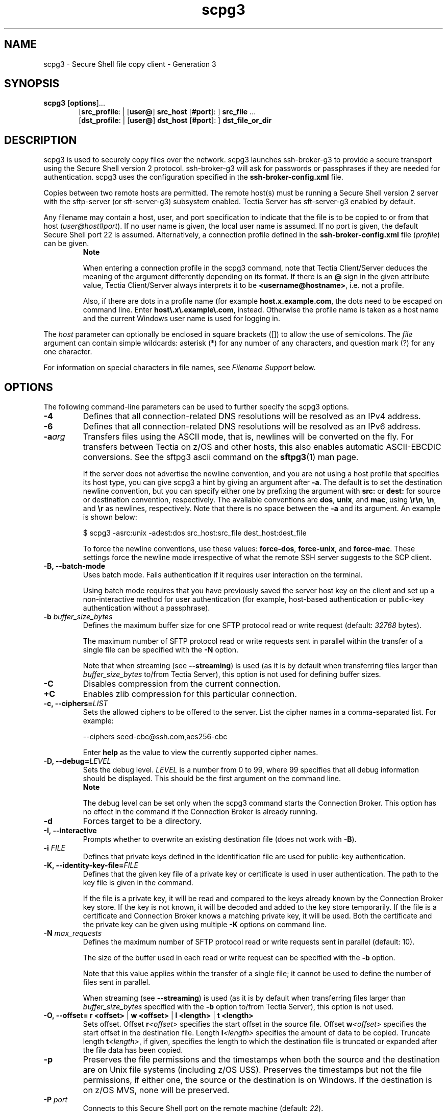 .TH scpg3 1 "16 June 2017"  
.SH NAME
scpg3 \- Secure Shell file copy client - Generation 3
.SH SYNOPSIS
.ad l
\fBscpg3\fR \kx
.if (\nxu > (\n(.lu / 2)) .nr x (\n(.lu / 5)
'in \n(.iu+\nxu
[\fBoptions\fR]\&...
.br
[\fBsrc_profile\fR: | 
[\fBuser@\fR]
\fBsrc_host\fR 
[\fB#port\fR]:
] \fBsrc_file\fR \&...
.br
[\fBdst_profile\fR: | 
[\fBuser@\fR]
\fBdst_host\fR 
[\fB#port\fR]:
] \fBdst_file_or_dir\fR 
'in \n(.iu-\nxu
.ad b
.SH DESCRIPTION
scpg3 is used to 
securely copy files over the network. scpg3 launches 
ssh\-broker\-g3 to provide a secure transport using the 
Secure Shell version 2 protocol.
ssh\-broker\-g3 will ask for passwords or passphrases if they 
are needed for authentication. scpg3 uses the configuration 
specified in the \fBssh\-broker\-config.xml\fR file. 
.PP
Copies between two remote hosts are permitted. The remote host(s) must 
be running a Secure Shell version 2 server with the sftp\-server 
(or sft\-server\-g3) subsystem enabled. Tectia Server has 
sft\-server\-g3 enabled by default.
.PP
Any filename may contain a host, user, and port specification to 
indicate that the file is to be copied to or from that host 
(\fIuser@\fR\fIhost\fR\fI#port\fR).
If no user name is given, the local user name is assumed.
If no port is given, the default Secure Shell port 22 is assumed. 
Alternatively, a connection profile defined in the \fBssh\-broker\-config.xml\fR 
file (\fIprofile\fR) can be given.
.RS 
\fBNote\fR
.PP
When entering a connection profile in the scpg3 
command, note that Tectia Client/Server deduces the meaning of the argument 
differently depending on its format. If there is an \fB@\fR sign in the 
given attribute value, Tectia Client/Server always interprets it to be 
\fB<username@hostname>\fR, i.e. not a profile.
.PP
Also, if there are dots in a profile name (for example 
\fBhost.x.example.com\fR, the dots need to be escaped on command 
line.
Enter \fBhost\\.x\\.example\\.com\fR, instead. 
Otherwise the profile name is taken as a host name and the current Windows 
user name is used for logging in.
.RE
.PP
The \fIhost\fR parameter can optionally be 
enclosed in square brackets ([]) to allow the use of 
semicolons. The \fIfile\fR argument can contain simple 
wildcards: asterisk (*) for any number of any characters, and 
question mark (?) for any one character.
.PP
For information on special characters in file names, see 
\fIFilename Support\fR below.
.SH OPTIONS
The following command-line parameters can be used to further specify 
the scpg3 options.
.TP 
\fB\-4\fR
Defines that all connection-related DNS resolutions will be resolved as 
an IPv4 address.
.TP 
\fB\-6\fR
Defines that all connection-related DNS resolutions will be resolved as 
an IPv6 address.
.TP 
\fB\-a\fR\fIarg\fR
Transfers files using the ASCII mode, that is, newlines will be 
converted on the fly. For transfers between Tectia on z/OS and other hosts, 
this also enables automatic ASCII-EBCDIC conversions. See the sftpg3
ascii command
on the \fBsftpg3\fR(1) man page.

If the server does not advertise the newline convention, and you are not using a
host profile that specifies its host type, you can give scpg3 a hint
by giving an argument after \fB\-a\fR. The default is to set the destination
newline convention, but you can specify either one by prefixing the argument with
\fBsrc:\fR or \fBdest:\fR for source or destination convention,
respectively. The available conventions are \fBdos\fR, \fBunix\fR,
and \fBmac\fR, using \fB\\r\\n\fR, \fB\\n\fR, and
\fB\\r\fR as newlines, respectively. Note that there is no space between the
\fB\-a\fR and its argument. An example is shown below:

.nf
$ scpg3 \-asrc:unix \-adest:dos src_host:src_file dest_host:dest_file
.fi

To force the newline conventions, use these values: 
\fBforce\-dos\fR, \fBforce\-unix\fR, and 
\fBforce\-mac\fR. These settings force the newline mode 
irrespective of what the remote SSH server suggests to the SCP client.
.TP 
\fB\-B, \-\-batch\-mode\fR
Uses batch mode. Fails authentication if it requires user interaction 
on the terminal.

Using batch mode requires that you have previously saved the server 
host key on the client and set up a non-interactive method for user 
authentication (for example, host-based authentication or public-key 
authentication without a passphrase).
.TP 
\fB\-b \fR\fIbuffer_size_bytes\fR
Defines the maximum buffer size for one SFTP protocol read or write request 
(default: \fI32768\fR bytes).

The maximum number of SFTP protocol read or write requests sent in parallel within
the transfer of a single file can be specified with the 
\fB\-N\fR option.

Note that when streaming (see 
\fB\-\-streaming\fR)
is used (as it is by default when transferring files larger than
\fIbuffer_size_bytes\fR to/from Tectia Server), this option is not used
for defining buffer sizes.
.TP 
\fB\-C\fR
Disables compression from the current connection.
.TP 
\fB+C\fR
Enables zlib compression for this particular connection.
.TP 
\fB\-c, \-\-ciphers=\fR\fILIST\fR
Sets the allowed ciphers to be offered to the server. List the cipher 
names in a comma-separated list. For example:

.nf
\-\-ciphers seed\-cbc@ssh.com,aes256\-cbc
.fi

Enter \fBhelp\fR as the value to view the currently supported 
cipher names.
.TP 
\fB\-D, \-\-debug=\fR\fILEVEL\fR
Sets the debug level. \fILEVEL\fR is a number 
from 0 to 99, where 99 specifies that all debug information should be 
displayed. This should be the first argument on the command line.
.RS 
\fBNote\fR

The debug level can be set only when the 
scpg3 command starts the Connection Broker. This 
option has no effect in the command if the Connection Broker is already running.
.RE
.TP 
\fB\-d\fR
Forces target to be a directory.
.TP 
\fB\-I, \-\-interactive\fR
Prompts whether to overwrite an existing destination file (does not 
work with \fB\-B\fR).
.TP 
\fB\-i \fR\fIFILE\fR
Defines that private keys defined in the identification file are used 
for public-key authentication.
.TP 
\fB\-K, \-\-identity\-key\-file=\fR\fIFILE\fR 
Defines that the given key file of a private key or certificate is 
used in user authentication. The path to the key file is given in the 
command.

If the file is a private key, it will be read and compared to the keys 
already known by the Connection Broker key store. If the key is not known, it will be 
decoded and added to the key store temporarily. If the file is a certificate 
and Connection Broker knows a matching private key, it will be used. Both the 
certificate and the private key can be given using multiple 
\fB\-K\fR options on command line.
.TP 
\fB\-N \fR\fImax_requests\fR
Defines the maximum number of SFTP protocol read or write requests sent in parallel
(default: 10).

The size of the buffer used in each read or write request can be specified with the
\fB\-b\fR
option.

Note that this value applies within the transfer of a single file; it cannot be
used to define the number of files sent in parallel.

When streaming (see 
\fB\-\-streaming\fR) is used (as
it is by default when transferring files larger than
\fIbuffer_size_bytes\fR specified with the \fB\-b\fR
option to/from Tectia Server), this option is not used.
.TP 
\fB\-O, \-\-offset=\fR \fBr\fR \fB<offset>\fR | \fBw\fR \fB<offset>\fR | \fBl\fR \fB<length>\fR | \fBt\fR \fB<length>\fR 
Sets offset. Offset 
\fBr\fR\fI<offset>\fR specifies the 
start offset in the source file. Offset 
\fBw\fR\fI<offset>\fR specifies the 
start offset in the destination file. Length 
\fBl\fR\fI<length>\fR specifies the 
amount of data to be copied. Truncate length 
\fBt\fR\fI<length>\fR, if given, 
specifies the length to which the destination file is truncated or expanded 
after the file data has been copied.
.TP 
\fB\-p\fR
Preserves the file permissions and the timestamps when both the 
source and the destination are on Unix file systems (including z/OS USS). 
Preserves the timestamps but not the file permissions, if either one, the 
source or the destination is on Windows. If the destination is on z/OS 
MVS, none will be preserved. 
.TP 
\fB\-P \fR\fIport\fR
Connects to this Secure Shell port on the remote machine (default: \fI22\fR).
.TP 
\fB\-Q\fR
Does not show progress indicator. The effect of this option is the 
same as using \fB\-\-progress\-display=no\fR.

Do not use this option together with parameter 
\fB\-\-statistics\fR.
.TP 
\fB\-q\fR
Uses quiet mode (only fatal errors are shown).
This option overrides the \fBquiet\-mode\fR setting made in the 
Connection Broker configuration file.
.TP 
\fB\-r\fR
Recurses subdirectories.
.TP 
\fB\-u, \-\-unlink\-source\fR
Removes source files after copying (file move).
.TP 
\fB\-v, \-\-verbose\fR
Uses verbose mode (equal to \fB\-D 2\fR).
.TP 
\fB\-W, \-\-whole\-file\fR
Does not try incremental checks. By default (if this option is not 
given), incremental checks are tried. This option can only be used together 
with the \fB\-\-checksum\fR option.
.TP 
\fB\-\-aa, \-\-allowed\-authentications=\fR\fIMETHODS\fR 
Defines the only allowed methods that can be used in user 
authentication. List the methods in a comma-separated list. For example:

.nf
\-\-allowed\-authentications keyboard\-interactive,password
.fi

Enter \fBhelp\fR as the value to view the currently supported 
authentication methods.
.TP 
\fB\-\-append\fR
Appends data to the end of the destination file.
.TP 
\fB\-\-binary\fR
Uses binary transfer mode. If the server is Tectia Server for IBM z/OS, the server is 
requested not to perform ASCII to EBCDIC conversion, and the file is 
transferred using the Stream format. You can use the \fB\-\-src\-site\fR 
and \fB\-\-dst\-site\fR options to change the values.
.TP 
\fB\-\-checkpoint=b \fR\fI<bytes>\fR
Byte interval between checkpoint updates (default: 10 MB).
This option can only be used when \fB\-\-checksum=checkpoint\fR.
.TP 
\fB\-\-checkpoint=s \fR\fI<seconds>\fR
Time interval between checkpoint updates (default: 
\fI10\fR seconds). This option can only be used when 
\fB\-\-checksum=checkpoint\fR.
.TP 
\fB\-\-checksum\fR [ \fB=yes\fR | \fBno\fR | \fBmd5\fR | \fBsha1\fR | \fBmd5\-force\fR | \fBsha1\-force\fR | \fBcheckpoint\fR ]
Uses MD5 or SHA-1 checksums or a separate checkpoint database to 
determine the point in the file where file transfer can be resumed. Files 
smaller than \fIbuffer_size_bytes\fR are not checked. 
Use \fBmd5\-force\fR or \fBsha1\-force\fR with small 
files (default: \fByes\fR, i.e. use SHA1 checksums in FIPS mode, 
MD5 checksums otherwise). Use checkpointing when transferring large files 
one by one.
.TP 
\fB\-\-compressions=\fR\fIMETHODS\fR
Sets the allowed compression methods to be offered to the server. 
List the methods in a comma-separated list.

Enter \fBhelp\fR as the value to view the currently supported 
compression methods.
.TP 
\fB\-\-dst\-site=\fR\fIPARAM\fR
Uses the specified site parameters with the destination files.
See the sftpg3 site command
on the \fBsftpg3\fR(1) man page.
.TP 
\fB\-\-exclusive\fR
Defines that a new connection will be opened for each connection 
attempt, otherwise Connection Broker can reuse recently closed connections.
.TP 
\fB\-\-fips\fR
Performs the checksums using the FIPS cryptographic library.
.TP 
\fB\-\-force\-lower\-case\fR
Destination filename will be converted to lowercase 
characters.
.TP 
\fB\-\-hostkey\-algorithms=\fR\fIHOSTKEYALGORITHMS\fR
Sets the allowed host key algorithms to be offered to the server. List 
the host key algorithms in a comma-separated list. For example:

.nf
\-\-hostkey\-algorithms ssh\-dss\-sha224@ssh.com,ssh\-dss\-sha256@ssh.com
.fi

Enter \fBhelp\fR as the value to view the currently supported 
host key algorithms.
.TP 
\fB\-\-overwrite\fR [ \fB=yes\fR | \fBno\fR ]
Selects whether to overwrite existing destination file(s) (default: 
\fByes\fR).
.TP 
\fB\-\-identity=\fR\fIID\fR 
Defines that the ID of the private key is used in user authentication. 
The ID can be Connection Broker-internal ordinary number of the key, the key hash or the key file name.
.TP 
\fB\-\-identity\-key\-hash=\fR\fIID\fR 
Defines the private key used in user authentication with the 
corresponding public key hash.
.TP 
\fB\-\-identity\-key\-id=\fR\fIID\fR 
Defines that the Connection Broker-internal ordinary number of the key is used 
in user authentication.
.TP 
\fB\-\-keep\-alive=\fR\fIVALUE\fR
Defines how often keep-alive messages (non-operation packages) are 
sent to the Secure Shell server. Enter the value as seconds. The default 
value is 0, meaning that keep-alive messages are disabled.
.TP 
\fB\-\-kexs=\fR\fIkexs\fR
Sets the allowed key exchange (KEX) methods to be offered to the server. List the KEX 
names in a comma-separated list. For example:

.nf
\-\-kexs diffie\-hellman\-group14\-sha224@ssh.com,diffie\-hellman\-group14\-sha256@ssh.com
.fi

Enter \fBhelp\fR as the value to view the currently supported 
KEX methods.

All the supported KEXs can operate in the FIPS mode on Linux, Windows, Solaris
and HP-UX Itanium. However, \fBdiffie\-hellman\-group15\-sha256@ssh.com\fR,
\fBdiffie\-hellman\-group15\-sha384@ssh.com\fR, \fBecdh\-sha2\-nistp256\fR,
\fBecdh\-sha2\-nistp384\fR and \fBecdh\-sha2\-nistp521\fR that are supported KEXs, 
cannot operate in the FIPS mode on HP-UX PA-RISC and IBM AIX due to issues in the OpenSSL 
cryptographic library version 0.9.8. 
.TP 
\fB\-\-kip\fR
Defines keyboard-interactive and password as the allowed methods for user authentication;
the same as 

.nf
\-\-allowed\-authentications keyboard\-interactive,password
.fi
.TP 
\fB\-\-macs=\fR\fILIST\fR
Sets the allowed MACs to be offered to the server. List the MAC 
names in a comma-separated list. For example:

.nf
\-\-macs hmac\-sha1\-96,hmac\-md5,hmac\-md5\-96
.fi

Enter \fBhelp\fR as the value to view the currently supported 
MAC names.
.TP 
\fB\-\-password=\fR \fBPASSWORD\fR | \fBfile://\fR \fBPASSWORDFILE\fR | \fBextprog://\fR \fBPROGRAM\fR 
Sets user password that the client will send as a response to password 
authentication. The \fIPASSWORD\fR can be given 
directly as an argument to this option (not recommended). Better 
alternatives are entering a path to a file containing the password 
(\fB\-\-password=file://\fR\fIPASSWORDFILE\fR), 
or entering a path to a program or script that outputs the password 
(\fB\-\-password=extprog://\fR\fIPROGRAM\fR).

When using the \fBextprog://\fR option to refer to a shell 
script, make sure the script also defines the user's shell, and outputs the 
actual password. Otherwise the executed program fails, because it does not 
know what shell to use for the shell script. For example, if the password 
string is defined in a file named \fBmy_password.txt\fR, and 
you want to use the bash shell, include these lines in the script:

.nf
#!/usr/bash
cat /full/pathname/to/my_password.txt
.fi
.RS 
\fBCaution\fR

Supplying the password on the command line is not a secure 
option. For example, in a multi-user environment, the password given 
directly on the command line is trivial to recover from the process table. 
You should set up a more secure way to authenticate. For non-interactive 
batch jobs, it is more secure to use public-key authentication without a 
passphrase, or host-based authentication. At a minimum, use a file or a 
program to supply the password.
.RE
.TP 
\fB\-\-plugin\-path=\fR\fIPATH\fR
Sets plugin path to \fIPATH\fR. This is only used in the FIPS mode.
.TP 
\fB\-\-prefix=\fR\fIPREFIX\fR
Adds a prefix to a filename during the file transfer. The prefix is 
removed after the file has been successfully transferred.

On z/OS, when applied to MVS data set names, the prefix is inserted 
after the High Level Qualifier (HLQ). In case you want the prefix
to be a separate qualifier, include a dot at the end of the prefix:

.nf
\-\-prefix=\fIPREFIX.\fR
.fi
.TP 
\fB\-\-src\-site=\fR\fIPARAM\fR
Uses the specified site parameters with the source files. 
See the site command
on the \fBsftpg3\fR(1) man page.
.TP 
\fB\-\-statistics\fR [ \fB=no\fR | \fByes\fR | \fBsimple\fR ]
.RS 
\fBNote\fR

In release 6.1.5, the behavior of the \fB\-\-statistics\fR 
option has changed and the \fB\-\-statistics\-format\fR option has 
been removed. Instead of them, use the new \fB\-\-summary\-display\fR 
and \fB\-\-summary\-format\fR options.
.RE

The \fB\-\-statistics\fR option chooses the style of the 
statistics to be shown after a file transfer operation. Note that 
\fB\-\-statistics\fR and \fB\-\-summary\-display\fR must 
not be used together.

The \fB\-\-statistics\fR option takes the following values:

\fBno\fR - no statistics will be created.

\fByes\fR - shows a progress bar during the file transfer.
This is the default. An example of the output:

.nf
scpg3 \-\-statistics="yes" sourcefile destinationfile
sourcefile                 |  127MB |  42.9MiB/s | TOC: 00:00:03 | 100%
.fi

\fBsimple\fR - simple one-line statistics will be 
displayed after the file transfer has ended. For example:

.nf
scpg3 \-\-statistics=simple sourcefile destinationfile
sourcefile   | 127MB | 151.3MiB/s | TOC: 00:00:00 | 100%
.fi
.TP 
\fB\-\-summary\-display\fR [ \fB=no\fR | \fByes\fR | \fBsimple\fR | \fBbytes\fR ]
Chooses the style of the file transfer summary data to be displayed 
after a file transfer operation. With the summary display, the progress
bar data is also displayed by default.

Note that \fB\-\-summary\-display\fR 
and \fB\-\-statistics\fR must not be used together.

The \fB\-\-summary\-display\fR option takes the following values:

\fBno\fR - no summary data will be created. 
This is the default.

\fByes\fR - detailed summary data will be created. 
You can configure the contents with the \fBsummary\-format\fR 
option. 
By default, the following contents are displayed in the summary:

.nf
Default settings:                    Render for example this:
"Source: %c:%g\\n"                    user@host1#22:/path/to/source/file
"Source parameters: %e\\n"            X=TEXT, C=ISO8859\-1,D=IBM.1047
"Destination: %C:%G\\n"               user@host2#22:/path/to/destination/file
"Destination parameters: %E\\n"       NONE
"File size: %s bytes\\n"              123456 bytes
"Transferred: %t bytes\\n"            123456 bytes
"Rate: %RB/s\\n"                      345kiB/s
"Start: %xy\-%xt\-%xd %xh:%xm:%xs\\n"   2010\-01\-26 13:10:56
"Stop: %Xy\-%Xt\-%Xd %Xh:%Xm:%Xs\\n"    2010\-01\-26 13:23:30
"Time: %y\\n"                         00:12:34
.fi

\fBsimple\fR - simple one-line summary will be 
displayed. For example:

.nf
scpg3 \-\-summary\-display=simple sourcefile destinationfile
sourcefile | 127MB | 151.3MiB/s | TOC: 00:00:00 | 100%
.fi

\fBbytes\fR - basic statistics reporting the transferred 
bytes will be displayed. For example:

.nf
scpg3 \-\-summary\-display=bytes sourcefile destinationfile
Transferred 12915145984 bytes, file: 'sourcefile' \-> 'destinationfile'
.fi
.TP 
\fB\-\-summary\-format= \fR\fIFORMAT_STRING\fR
Chooses the format and the contents of the summary. 
You can use this option when \fB\-\-summary\-display=yes\fR. 
Do not use this option with \fB\-\-statistics\fR.

Select the contents for the summary using the following definitions:

.nf
%c  \- source connection: user@host#port or profile
%C  \- destination connection: user@host#port or profile
%D* \- current date
%e  \- source parameters (file transfer and data set parameters)
%E  \- destination parameters (file transfer and data set parameters)
%f  \- source file name
%F  \- destination file name
%g  \- /path/to/source/file
%G  \- /path/to/destination/file
%k  \- compression done ("zlib" or "none")
%p  \- transfer percentage
%q  \- transfer rate in bit/s
%Q  \- transfer rate as "XXyb/s" (b/s, kib/s, Mib/s, Gib/s)
%r  \- transfer rate in bytes/s
%R  \- transfer rate as "XXyB/s" (B/s, kiB/s, MiB/s, GiB/s)
%s  \- file size in bytes
%S  \- file size as "XXyB" (B, kiB, MiB or GiB)
%t  \- transfer size in bytes
%T  \- transfer size as "XXyB" (B, kiB, MiB or GiB)
%x* \- start date
%X* \- end date
%y  \- elapsed time
%Y  \- time remaining
%z  \- ETA or TOC, if transfer has finished
%Z  \- string "ETA" or "TOC", if transfer has finished

Where * is one of the following:

h \- hours (00\-23)
m \- minutes (00\-59)
s \- seconds (00\-59)
f \- milliseconds (0\-999)
d \- day of the month (1\-31)
t \- month (1\-12)
y \- year (1970\-)

Other special characters in format strings are:

\\n \- line feed
\\r \- carriage return
\\t \- horizontal tab
\\\\ \- backslash
.fi
.TP 
\fB\-\-progress\-display\fR [ \fB=no\fR | \fBbar\fR | \fBline\fR ]
Chooses the mode of displaying the progress during a file transfer 
operation. The default is \fBbar\fR, which shows a progress 
bar. Option \fBline\fR shows the progress information according 
to the settings made in the \fB\-\-progress\-line\-format\fR 
option.

Do not use this option with \fB\-\-statistics\fR.
.TP 
\fB\-\-progress\-line\-format=\fR\fIFORMAT_STRING\fR
Chooses what information will be shown on the progress line. 
You can use this option when \fB\-\-progress\-display=line\fR.

Do not use this option with \fB\-\-statistics\fR.

Select the contents for the progress line using the definitions
described for command: \fB\-\-summary\-format\fR
.TP 
\fB\-\-progress\-line\-interval=\fR\fIseconds\fR
Defines how often the progress information is updated in line mode. 
The interval is given in seconds, and the default is 60 seconds. 

Do not use this option with \fB\-\-statistics\fR.
.TP 
\fB\-\-streaming\fR [ \fB=yes\fR | \fBno\fR | \fBforce\fR | \fBext\fR ]
Uses streaming in file transfer, if server supports it. Files 
smaller than \fIbuffer_size_bytes\fR are not transferred
using streaming. Use \fBforce\fR with small files. 
Default: \fByes\fR

Use \fBext\fR with z/OS hosts to enable direct MVS data set 
access. Use this option only when the file transfer is mainly used for 
mainframe data set transfers, as it can slow down the transfer of small files 
in other environments. 

The \fB\-\-streaming=ext\fR option requires also the 
\fB\-\-checksum=no\fR option, because if checksums are calculated, 
the file transfer uses staging, which excludes streaming.
.TP 
\fB\-\-sunique\fR
Stores files with unique names. In case more than 
one of the transferred files have the same name, this feature adds a 
sequential number to the end of the repeated file name, for example: 
\fBfile.name\fR, \fBfile.name1\fR, and 
\fBfile.name2\fR.
.TP 
\fB\-\-tcp\-connect\-timeout=\fR\fIVALUE\fR
Defines a timeout period (in seconds) for establishing a TCP connection
to the Secure Shell server. Enter the timeout value as a positive number. 
Value 0 (zero) disables this feature and the default system TCP timeout will 
be used, instead.
.TP 
\fB\-\-user=\fR\fIUSERNAME\fR
Logs in using this user name if the
user name is not provided in the address string.
.TP 
\fB\-V, \-\-version\fR
Displays program version and exits.
.TP 
\fB\-h, \-\-help, \-?\fR
Displays a short summary of command-line options and exits.
.SH "FILENAME SUPPORT"
Different operating systems allow different character sets in 
filenames. On Unix, some of the special characters are allowed in filenames, 
but on Windows, the following characters are not allowed:
.PP
.nf
\\/ : * ? " < > |
.fi
.PP
When you use the scpg3 command to copy files with 
special characters (for example \fBunixfilename*?".txt\fR) from a 
Unix server to Windows, you need to provide the files with new 
names that are acceptable on Windows. Enter the commands in the following format:
.PP
.nf
$ scpg3 \fIuser@unixserver:"unixfilename~*~?\\".txt" windowsfilename.txt\fR
.fi
.PP
The general rule is to follow your platform specific syntax when you 
enter filenames containing special characters as arguments to the 
scpg3 command.
.PP
Tectia fully supports filenames containing only ASCII characters. 
Filenames containing characters from other character sets are not guaranteed to work.
.SS "USING WILDCARDS"
The scpg3 command supports \fB*\fR and \fB?\fR 
as wildcards.
.PP
The wildcards can be used both on the remote and the local side in the commands. 
The following example command will copy all text files (\fB*.txt\fR) 
from all subdirectories of directory \fBdir2\fR 
whose names begin with the prefix \fBdata\-\fR 
into the current local directory ( . ):
.PP
.nf
$ scpg3 \-r \fIuser@server\fR:"dir2/data\-*/*.txt" .
.fi
.PP
Note that on Unix, the characters * and 
? can appear also in the filenames. So it is necessary to use escape 
characters to distinguish the wildcards from the characters belonging to a filename. 
.SS "ESCAPING SPECIAL CHARACTERS"
Some special characters that are used in filenames in different 
operating system, may have a special meaning in the Tectia commands. Note 
also that the meaning can be different in various parts of the file 
transfer system.
.PP
In the scpg3 command, the following characters 
have a special meaning, and they need to be escaped in commands that 
take filenames as arguments:
.PP
* asterisk is a wildcard for any number of any characters
.PP
? question mark is a wildcard for any single character
.PP
"" quotation marks placed around strings that are to be taken 'as is'
.PP
\\ backslash is an escape character on Unix
.PP
~ tilde is an escape character on Windows.
.PP
The escape character tells the scpg3 command to 
treat the next character "as is" and not to assume any special meaning for 
it. The escape character is selected according to the operating system of the local 
machine. 
.PP
Note that the \\ and ~ characters are special 
characters themselves, and if they are present in the filename, escape 
characters must be placed in front of them, too. Therefore, if you need to 
enter a filename containing \\ in Unix or ~ in 
Windows to the scpg3 command, add the relevant escape 
character to it:
.PP
\\\\ on Unix
.PP
~~ on Windows
.PP
See the examples below to learn how the escape characters are used in 
the Tectia scpg3 command, and how to enter filenames 
with special characters in different operating systems.
.TP 
Examples of filenames in the scpg3 command:
The following filenames are valid in Unix, but they need escape 
characters in the commands:

.nf
file|name.txt 
file\-"name".txt 
file?name.txt 
file*name.txt 
file\\name.txt 
file \- name.txt 
file~name.txt 
.fi
When using the scpg3 command on Unix, in 
certain cases several escape characters are needed, as they escape one 
another. Enter the above mentioned filenames in the following 
formats:

.nf
file\\|name.txt     or  "file|name.txt" 
file\-\\"name\\".txt 
file\\\\\\?name.txt   or  "file\\?name.txt" 
file\\\\\\*name.txt   or  "file\\*name.txt" 
file\\\\\\\\name.txt   or  "file\\\\\\name.txt" 
file\\ \-\\ name.txt  or  "file \- name.txt" 
file~name.txt 
.fi

Example commands on Unix:

.nf
$ scpg3 \fIuser@server\fR:file\\\\\\*name.txt .
.fi

.nf
$ scpg3 \fIuser@server\fR:file\\ \-\\ name.txt .
.fi
.SH "ENVIRONMENT VARIABLES"
scpg3 uses the following environment variables:
.TP 
SSH_SFTP_CHECKSUM_MODE\fB=yes|no|md5|sha1|md5\-force|sha1\-force|checkpoint\fR
Defines the setting for comparing checksums.
For more information, see the description of the \fBchecksum\fR element on the
\fBssh-broker-config\fR(5)
man page.
.TP 
SSH_SFTP_SHOW_BYTE_COUNT\fB=yes|no\fR
If this variable is set to \fByes\fR, the number of 
transferred bytes is shown after successful file transfer. Also the names of 
source and destination files are shown. The default is \fBno\fR. 
.TP 
SSH_SFTP_STATISTICS\fB=yes|no|simple\fR
If this variable is set to \fByes\fR (default), normal 
progress bar is shown while transferring the file. If it is set to 
\fBno\fR, progress bar is not shown. If it is set to 
\fBsimple\fR file transfer statistics are shown after the file 
has been transferred.
.SH "EXIT VALUES"
scpg3 returns the following values based on the 
result of the operation:
.PP
.nf
0     Operation was successful. 
1     Internal error. 
2     Connection aborted by the user.
3     Destination is not a directory, but a directory was specified by the user. 
4     Connecting to the host failed. 
5     Connection lost. 
6     File does not exist. 
7     No permission to access file. 
8     Undetermined error from sshfilexfer.
11    Some non\-fatal errors occured during a directory operation.
101   Wrong command\-line arguments specified by the user. 
.fi
.SH EXAMPLES
Copy files from your local system to a remote Unix system:
.PP
.nf
$ scpg3 localfile user@remotehost:/dst/dir/
.fi
.PP
Copy files from your local system to a remote Windows system:
.PP
.nf
$ scpg3 localfile user@remotehost:/C:/dst/dir/
.fi
.PP
Copy files from a remote system to your local disk:
.PP
.nf
$ scpg3 user@remotehost:/src/dir/srcfile /dst/dir/dstfile
.fi
.PP
Copy files from one remote system to another using connection profiles 
defined in the \fBssh\-broker\-config.xml\fR file:
.PP
.nf
$ scpg3 profile1:/src/dir/srcfile profile2:/dst/dir/dstfile
.fi
.SH AUTHORS
SSH Communications Security Corporation
.PP
For more information, see http://www.ssh.com.
.SH "SEE ALSO"
\fBssh-broker-g3\fR(1), 
\fBssh-broker-config\fR(5), 
\fBsshg3\fR(1), 
\fBsftpg3\fR(1), 
\fBrcp\fR(1)
